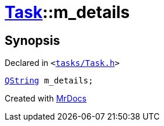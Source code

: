 [#Task-m_details]
= xref:Task.adoc[Task]::m&lowbar;details
:relfileprefix: ../
:mrdocs:


== Synopsis

Declared in `&lt;https://github.com/PrismLauncher/PrismLauncher/blob/develop/tasks/Task.h#L199[tasks&sol;Task&period;h]&gt;`

[source,cpp,subs="verbatim,replacements,macros,-callouts"]
----
xref:QString.adoc[QString] m&lowbar;details;
----



[.small]#Created with https://www.mrdocs.com[MrDocs]#
